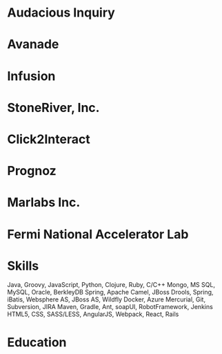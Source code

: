 * Audacious Inquiry 
* Avanade
* Infusion
* StoneRiver, Inc.
* Click2Interact
* Prognoz
* Marlabs Inc.
* Fermi National Accelerator Lab
* Skills
 Java, Groovy, JavaScript, Python, Clojure, Ruby, C/C++
 Mongo, MS SQL, MySQL, Oracle, BerkleyDB
 Spring, Apache Camel, JBoss Drools, Spring, iBatis, Websphere AS, JBoss AS, Wildfly
 Docker, Azure
 Mercurial, Git, Subversion, JIRA
 Maven, Gradle, Ant, soapUI, RobotFramework, Jenkins 
 HTML5, CSS, SASS/LESS, AngularJS, Webpack, React, Rails
* Education
